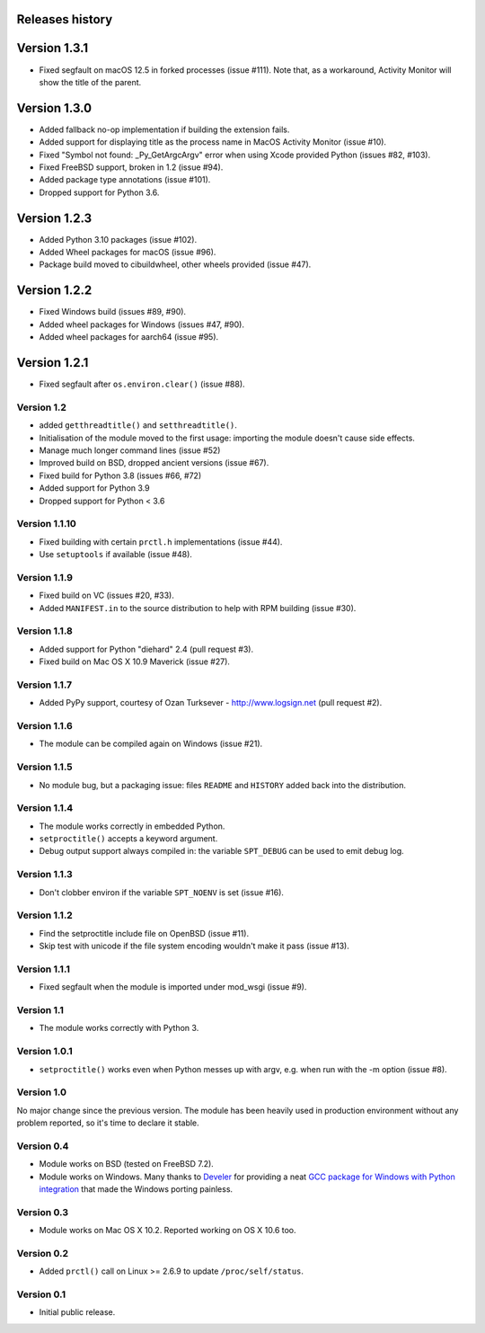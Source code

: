 Releases history
----------------

Version 1.3.1
-------------

- Fixed segfault on macOS 12.5 in forked processes (issue #111).
  Note that, as a workaround, Activity Monitor will show the title of the
  parent.


Version 1.3.0
-------------

- Added fallback no-op implementation if building the extension fails.
- Added support for displaying title as the process name in MacOS Activity
  Monitor (issue #10).
- Fixed "Symbol not found: _Py_GetArgcArgv" error when using Xcode provided
  Python (issues #82, #103).
- Fixed FreeBSD support, broken in 1.2 (issue #94).
- Added package type annotations (issue #101).
- Dropped support for Python 3.6.


Version 1.2.3
-------------

- Added Python 3.10 packages (issue #102).
- Added Wheel packages for macOS (issue #96).
- Package build moved to cibuildwheel, other wheels provided (issue #47).


Version 1.2.2
-------------

- Fixed Windows build (issues #89, #90).
- Added wheel packages for Windows (issues #47, #90).
- Added wheel packages for aarch64 (issue #95).


Version 1.2.1
-------------

- Fixed segfault after ``os.environ.clear()`` (issue #88).


Version 1.2
~~~~~~~~~~~

- added ``getthreadtitle()`` and ``setthreadtitle()``.
- Initialisation of the module moved to the first usage: importing the module
  doesn't cause side effects.
- Manage much longer command lines (issue #52)
- Improved build on BSD, dropped ancient versions (issue #67).
- Fixed build for Python 3.8 (issues #66, #72)
- Added support for Python 3.9
- Dropped support for Python < 3.6


Version 1.1.10
~~~~~~~~~~~~~~

- Fixed building with certain ``prctl.h`` implementations (issue #44).
- Use ``setuptools`` if available (issue #48).


Version 1.1.9
~~~~~~~~~~~~~

- Fixed build on VC (issues #20, #33).
- Added ``MANIFEST.in`` to the source distribution to help with RPM building
  (issue #30).


Version 1.1.8
~~~~~~~~~~~~~

- Added support for Python "diehard" 2.4 (pull request #3).
- Fixed build on Mac OS X 10.9 Maverick (issue #27).


Version 1.1.7
~~~~~~~~~~~~~

- Added PyPy support, courtesy of Ozan Turksever - http://www.logsign.net
  (pull request #2).


Version 1.1.6
~~~~~~~~~~~~~

- The module can be compiled again on Windows (issue #21).


Version 1.1.5
~~~~~~~~~~~~~

- No module bug, but a packaging issue: files ``README`` and ``HISTORY``
  added back into the distribution.


Version 1.1.4
~~~~~~~~~~~~~

- The module works correctly in embedded Python.
- ``setproctitle()`` accepts a keyword argument.
- Debug output support always compiled in: the variable ``SPT_DEBUG`` can be
  used to emit debug log.


Version 1.1.3
~~~~~~~~~~~~~

- Don't clobber environ if the variable ``SPT_NOENV`` is set (issue #16).


Version 1.1.2
~~~~~~~~~~~~~

- Find the setproctitle include file on OpenBSD (issue #11).
- Skip test with unicode if the file system encoding wouldn't make it pass
  (issue #13).


Version 1.1.1
~~~~~~~~~~~~~

- Fixed segfault when the module is imported under mod_wsgi (issue #9).


Version 1.1
~~~~~~~~~~~

- The module works correctly with Python 3.


Version 1.0.1
~~~~~~~~~~~~~

- ``setproctitle()`` works even when Python messes up with argv, e.g. when run
  with the -m option (issue #8).


Version 1.0
~~~~~~~~~~~

No major change since the previous version.  The module has been heavily used
in production environment without any problem reported, so it's time to declare
it stable.


Version 0.4
~~~~~~~~~~~

- Module works on BSD (tested on FreeBSD 7.2).

- Module works on Windows. Many thanks to `Develer`_ for providing a neat `GCC
  package for Windows with Python integration`__ that made the Windows porting
  painless.

  .. _Develer: http://www.develer.com/
  .. __: http://www.develer.com/oss/GccWinBinaries


Version 0.3
~~~~~~~~~~~

- Module works on Mac OS X 10.2. Reported working on OS X 10.6 too.


Version 0.2
~~~~~~~~~~~

- Added ``prctl()`` call on Linux >= 2.6.9 to update ``/proc/self/status``.


Version 0.1
~~~~~~~~~~~

- Initial public release.
